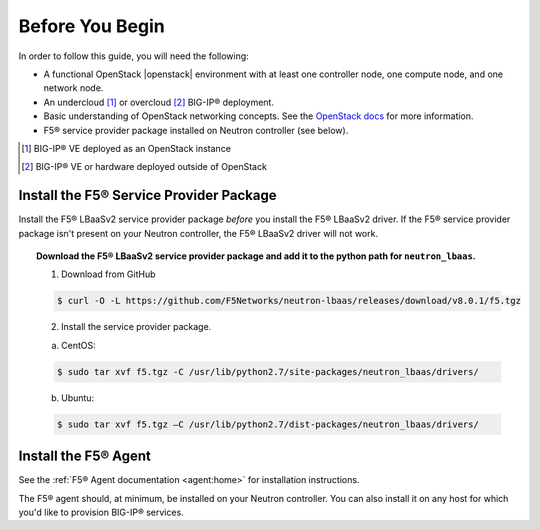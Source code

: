 Before You Begin
----------------

In order to follow this guide, you will need the following:

* A functional OpenStack |openstack| environment with at least one controller node, one compute node, and one network node.
* An undercloud [#f1]_ or overcloud [#f2]_ BIG-IP® deployment.
* Basic understanding of OpenStack networking concepts. See the `OpenStack docs <http://docs.openstack.org/liberty/>`_ for more information.
* F5® service provider package installed on Neutron controller (see below).


.. [#f1] BIG-IP® VE deployed as an OpenStack instance
.. [#f2] BIG-IP® VE or hardware deployed outside of OpenStack


Install the F5® Service Provider Package
````````````````````````````````````````

Install the F5® LBaaSv2 service provider package *before* you install the F5® LBaaSv2 driver. If the F5® service provider package isn't present on your Neutron controller, the F5® LBaaSv2 driver will not work.

.. topic:: Download the F5® LBaaSv2 service provider package and add it to the python path for ``neutron_lbaas``.

    1. Download from GitHub

    .. code-block:: shell

        $ curl -O -L https://github.com/F5Networks/neutron-lbaas/releases/download/v8.0.1/f5.tgz


    2. Install the service provider package.

    a. CentOS:

    .. code-block:: text

        $ sudo tar xvf f5.tgz -C /usr/lib/python2.7/site-packages/neutron_lbaas/drivers/

    b. Ubuntu:

    .. code-block:: text

        $ sudo tar xvf f5.tgz –C /usr/lib/python2.7/dist-packages/neutron_lbaas/drivers/


Install the F5® Agent
`````````````````````

See the :ref:`F5® Agent documentation <agent:home>` for installation instructions.

The F5® agent should, at minimum, be installed on your Neutron controller. You can also install it on any host for which you'd like to provision BIG-IP® services.

